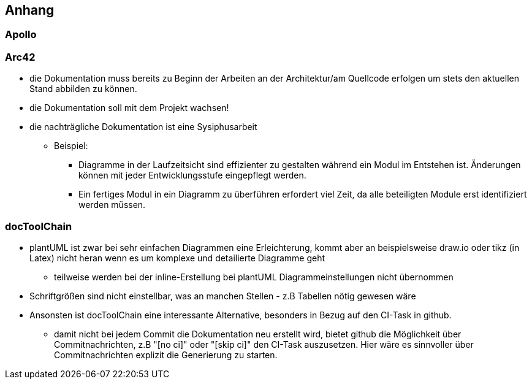 [[section-appendix]]
== Anhang

// Bitte beschreiben Sie im Anhang des erstellten Dokumentes kurz Ihre Erfahrungen mit	
// (a) Apollo, (b) Arc42 und	(c)	der	docToolchain als CI-Task.

=== Apollo

=== Arc42


* die Dokumentation muss bereits zu Beginn der Arbeiten an der Architektur/am Quellcode erfolgen um stets den aktuellen Stand abbilden zu können.

* die Dokumentation soll mit dem Projekt wachsen!

* die nachträgliche Dokumentation ist eine Sysiphusarbeit

** Beispiel: 
**** Diagramme in der Laufzeitsicht sind effizienter zu gestalten während ein Modul im Entstehen ist. Änderungen können mit jeder Entwicklungsstufe eingepflegt werden. 
**** Ein fertiges Modul in ein Diagramm zu überführen erfordert viel Zeit, da alle beteiligten Module erst identifiziert werden müssen.


=== docToolChain

* plantUML ist zwar bei sehr einfachen Diagrammen eine Erleichterung, kommt aber an beispielsweise draw.io oder tikz (in Latex) nicht heran wenn es um komplexe und detailierte Diagramme geht

** teilweise werden bei der inline-Erstellung bei plantUML Diagrammeinstellungen nicht übernommen 

* Schriftgrößen sind nicht einstellbar, was an manchen Stellen - z.B Tabellen nötig gewesen wäre

* Ansonsten ist docToolChain eine interessante Alternative, besonders in Bezug auf den CI-Task in github.

** damit nicht bei jedem Commit die Dokumentation neu erstellt wird, bietet github die Möglichkeit über Commitnachrichten, z.B "[no ci]" oder "[skip ci]" den CI-Task auszusetzen. Hier wäre es sinnvoller über Commitnachrichten explizit die Generierung zu starten. 
